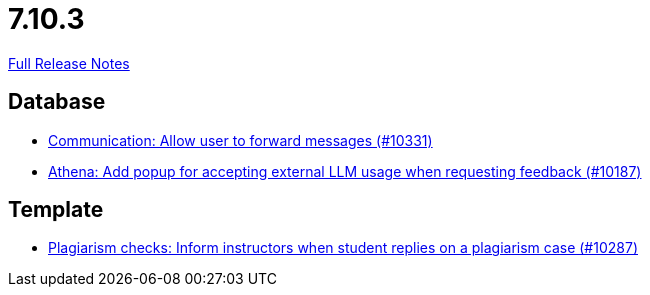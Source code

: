 // SPDX-FileCopyrightText: 2023 Artemis Changelog Contributors
//
// SPDX-License-Identifier: CC-BY-SA-4.0

= 7.10.3

link:https://github.com/ls1intum/Artemis/releases/tag/7.10.3[Full Release Notes]

== Database

* link:https://www.github.com/ls1intum/Artemis/commit/c68324d551a7b1dc6097ca876e6a7982fc029ad1/[Communication: Allow user to forward messages (#10331)]
* link:https://www.github.com/ls1intum/Artemis/commit/623cea37ca2952064071c7dd74c3f5490c4f90e6/[Athena: Add popup for accepting external LLM usage when requesting feedback (#10187)]


== Template

* link:https://www.github.com/ls1intum/Artemis/commit/3e1ac9613314240910918b0afd73d7a8c9fd1cfb/[Plagiarism checks: Inform instructors when student replies on a plagiarism case (#10287)]
